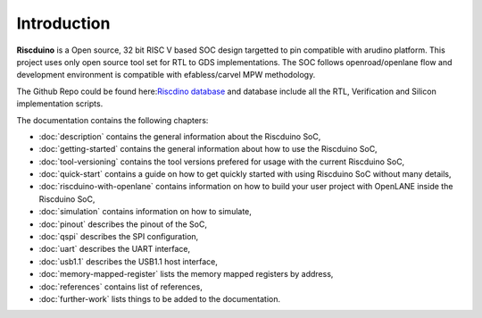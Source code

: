 .. raw:: html
   <!---
   # SPDX-FileCopyrightText: 2021 Dinesh Annayya (dinesha@opencores.org)
   #
   # Licensed under the Apache License, Version 2.0 (the "License");
   # you may not use this file except in compliance with the License.
   # You may obtain a copy of the License at
   #
   #      http://www.apache.org/licenses/LICENSE-2.0
   #
   # Unless required by applicable law or agreed to in writing, software
   # distributed under the License is distributed on an "AS IS" BASIS,
   # WITHOUT WARRANTIES OR CONDITIONS OF ANY KIND, either express or implied.
   # See the License for the specific language governing permissions and
   # limitations under the License.
   #
   # SPDX-License-Identifier: Apache-2.0
   -->

Introduction
============

**Riscduino** is a Open source, 32 bit RISC V based SOC design targetted to pin compatible with arudino platform.
This project uses only open source tool set for RTL to GDS implementations. 
The SOC follows openroad/openlane flow and development environment is compatible with efabless/carvel MPW methodology.

The Github Repo could be found here:`Riscdino database <https://github.com/dineshannayya/riscduino/>`_
and database include all the RTL, Verification and Silicon implementation scripts. 

The documentation contains the following chapters:

* :doc:`description` contains the general information about the Riscduino SoC,
* :doc:`getting-started` contains the general information about how to use the Riscduino SoC,
* :doc:`tool-versioning` contains the tool versions prefered for usage with the current Riscduino SoC,
* :doc:`quick-start` contains a guide on how to get quickly started with using Riscduino SoC without many details,
* :doc:`riscduino-with-openlane` contains information on how to build your user project with OpenLANE inside the Riscduino SoC,
* :doc:`simulation` contains information on how to simulate,
* :doc:`pinout` describes the pinout of the SoC,
* :doc:`qspi` describes the SPI configuration,
* :doc:`uart` describes the UART interface,
* :doc:`usb1.1` describes the USB1.1 host interface,
* :doc:`memory-mapped-register` lists the memory mapped registers by address,
* :doc:`references` contains list of references,
* :doc:`further-work` lists things to be added to the documentation.

